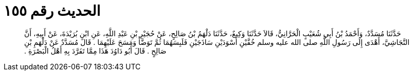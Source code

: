 
= الحديث رقم ١٥٥

[quote.hadith]
حَدَّثَنَا مُسَدَّدٌ، وَأَحْمَدُ بْنُ أَبِي شُعَيْبٍ الْحَرَّانِيُّ، قَالاَ حَدَّثَنَا وَكِيعٌ، حَدَّثَنَا دَلْهَمُ بْنُ صَالِحٍ، عَنْ حُجَيْرِ بْنِ عَبْدِ اللَّهِ، عَنِ ابْنِ بُرَيْدَةَ، عَنْ أَبِيهِ، أَنَّ النَّجَاشِيَّ، أَهْدَى إِلَى رَسُولِ اللَّهِ صلى الله عليه وسلم خُفَّيْنِ أَسْوَدَيْنِ سَاذَجَيْنِ فَلَبِسَهُمَا ثُمَّ تَوَضَّأَ وَمَسَحَ عَلَيْهِمَا ‏.‏ قَالَ مُسَدَّدٌ عَنْ دَلْهَمِ بْنِ صَالِحٍ ‏.‏ قَالَ أَبُو دَاوُدَ هَذَا مِمَّا تَفَرَّدَ بِهِ أَهْلُ الْبَصْرَةِ ‏.‏
